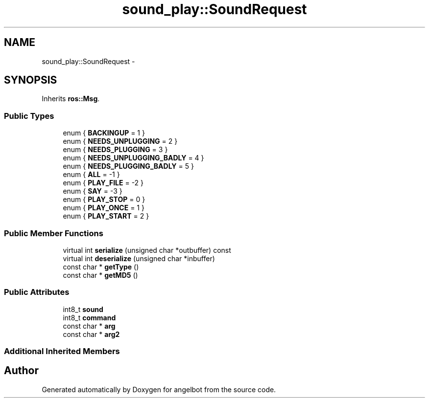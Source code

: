 .TH "sound_play::SoundRequest" 3 "Sat Jul 9 2016" "angelbot" \" -*- nroff -*-
.ad l
.nh
.SH NAME
sound_play::SoundRequest \- 
.SH SYNOPSIS
.br
.PP
.PP
Inherits \fBros::Msg\fP\&.
.SS "Public Types"

.in +1c
.ti -1c
.RI "enum { \fBBACKINGUP\fP = 1 }"
.br
.ti -1c
.RI "enum { \fBNEEDS_UNPLUGGING\fP = 2 }"
.br
.ti -1c
.RI "enum { \fBNEEDS_PLUGGING\fP = 3 }"
.br
.ti -1c
.RI "enum { \fBNEEDS_UNPLUGGING_BADLY\fP = 4 }"
.br
.ti -1c
.RI "enum { \fBNEEDS_PLUGGING_BADLY\fP = 5 }"
.br
.ti -1c
.RI "enum { \fBALL\fP = -1 }"
.br
.ti -1c
.RI "enum { \fBPLAY_FILE\fP = -2 }"
.br
.ti -1c
.RI "enum { \fBSAY\fP = -3 }"
.br
.ti -1c
.RI "enum { \fBPLAY_STOP\fP = 0 }"
.br
.ti -1c
.RI "enum { \fBPLAY_ONCE\fP = 1 }"
.br
.ti -1c
.RI "enum { \fBPLAY_START\fP = 2 }"
.br
.in -1c
.SS "Public Member Functions"

.in +1c
.ti -1c
.RI "virtual int \fBserialize\fP (unsigned char *outbuffer) const "
.br
.ti -1c
.RI "virtual int \fBdeserialize\fP (unsigned char *inbuffer)"
.br
.ti -1c
.RI "const char * \fBgetType\fP ()"
.br
.ti -1c
.RI "const char * \fBgetMD5\fP ()"
.br
.in -1c
.SS "Public Attributes"

.in +1c
.ti -1c
.RI "int8_t \fBsound\fP"
.br
.ti -1c
.RI "int8_t \fBcommand\fP"
.br
.ti -1c
.RI "const char * \fBarg\fP"
.br
.ti -1c
.RI "const char * \fBarg2\fP"
.br
.in -1c
.SS "Additional Inherited Members"


.SH "Author"
.PP 
Generated automatically by Doxygen for angelbot from the source code\&.
